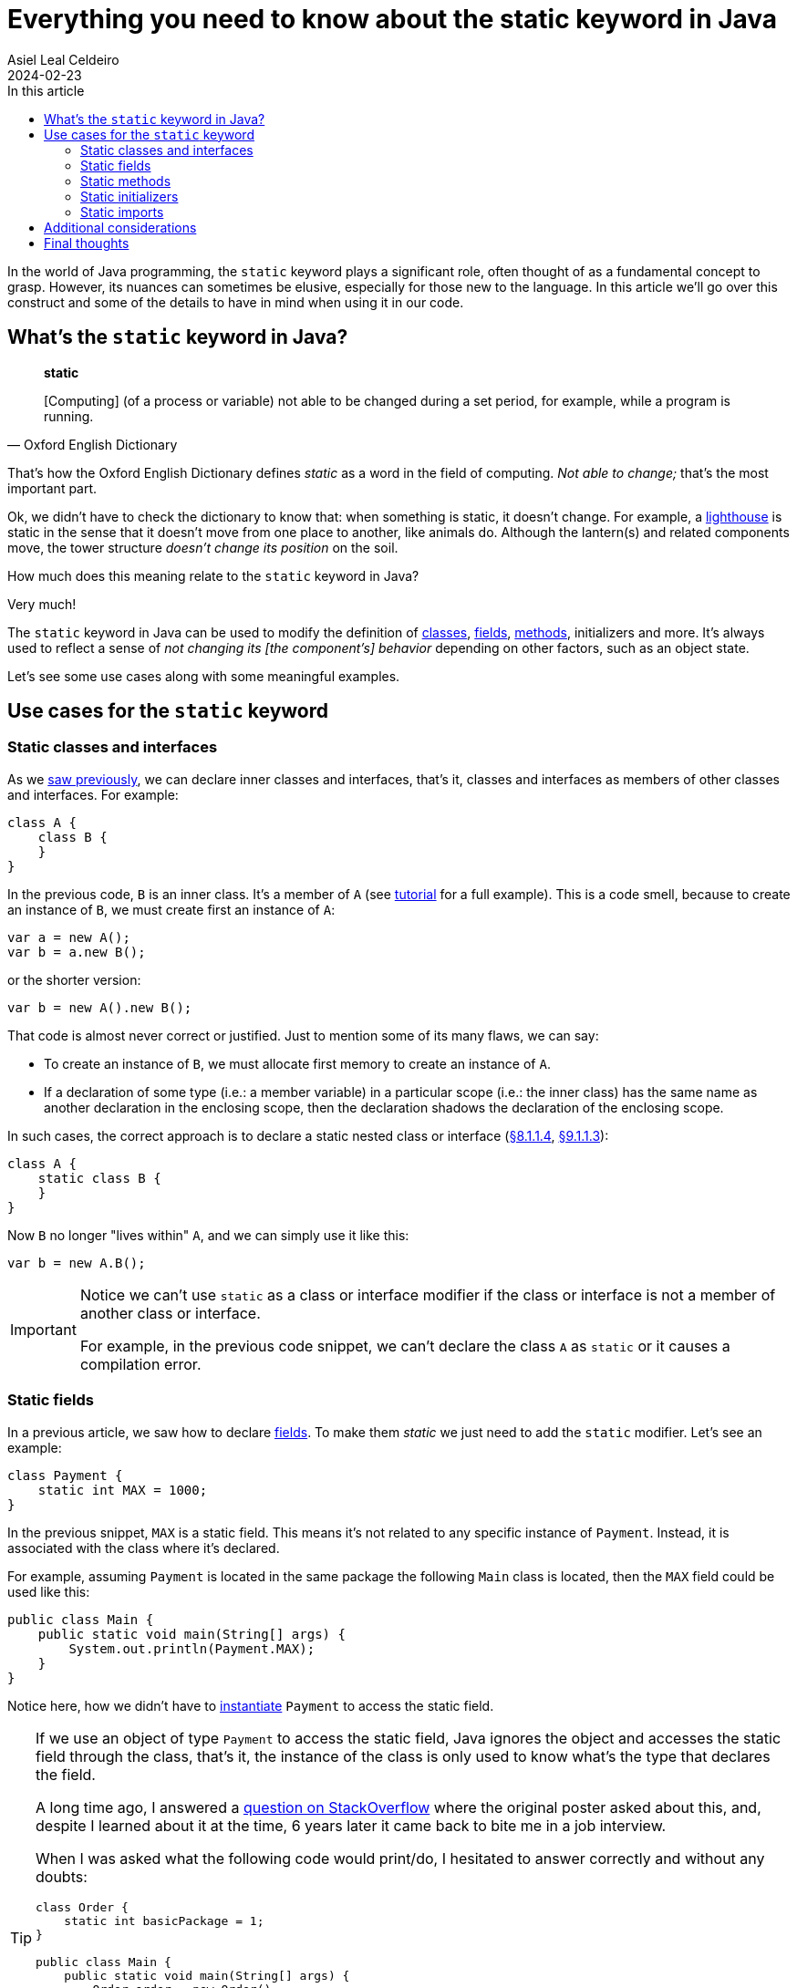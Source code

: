 = Everything you need to know about the static keyword in Java
Asiel Leal_Celdeiro
2024-02-23
:docinfo: shared-footer
:icons: font
:toc-title: In this article
:toc: left
:jbake-document_info: shared-footer
:jbake-table_of_content: left
:jbake-fontawesome: true
:jbake-type: post
:jbake-status: draft
:jbake-tags: java, java-classes, java-methods, access-modifiers, static
:jbake-summary: Static constructs are a powerful way in Java to go beyond simple object-oriented programming \
solutions and enhance our programs with more flexible implementations to meet our needs.
:jbake-og_img: articles/2024/images/02/the-static-kyword-in-java_social.webp
:jbake-image_src: articles/2024/images/02/the-static-kyword-in-java.webp
:jbake-image_alt: Image of a lighthouse
:jbake-og_author: Asiel Leal Celdeiro
:jbake-author_handle: lealceldeiro
:jbake-author_profile_image: /img/author/lealceldeiro.webp

In the world of Java programming, the `static` keyword plays a significant role,
often thought of as a fundamental concept to grasp.
However, its nuances can sometimes be elusive, especially for those new to the language.
In this article we'll go over this construct and some of the details to have in mind when using it in our code.

== What's the `static` keyword in Java?

[quote,Oxford English Dictionary]
____
*static*

[Computing] (of a process or variable) not able to be changed during a set period,
for example, while a program is running.
____

That's how the Oxford English Dictionary defines _static_ as a word in the field of computing.
_Not able to change;_ that's the most important part.

Ok, we didn't have to check the dictionary to know that: when something is static, it doesn't change.
For example, a https://en.wikipedia.org/wiki/Lighthouse[lighthouse^] is static in the sense that it doesn't move
from one place to another, like animals do.
Although the lantern(s) and related components move, the tower structure _doesn't change its position_ on the soil.

How much does this meaning relate to the `static` keyword in Java?

Very much!

The `static` keyword in Java can be used to modify the definition of
link:/articles/2024/java-oop-classes-and-objects.html#what-are-java-classes[classes^],
link:/articles/2024/java-oop-classes-and-objects.html#fields[fields^],
link:/articles/2024/java-oop-classes-and-objects.html#methods[methods^],
initializers and more.
It's always used to reflect a sense of _not changing its [the component's] behavior_ depending on other factors,
such as an object state.

Let's see some use cases along with some meaningful examples.

== Use cases for the `static` keyword

=== Static classes and interfaces

As we link:/articles/2024/java-oop-classes-and-objects.html#nested-classes[saw previously^],
we can declare inner classes and interfaces, that's it, classes and interfaces as members of
other classes and interfaces.
For example:

[source,java]
----
class A {
    class B {
    }
}
----

In the previous code, `B` is an inner class.
It's a member of `A` (see https://docs.oracle.com/javase/tutorial/java/javaOO/nested.html[tutorial^] for a full example).
This is a code smell, because to create an instance of `B`, we must create first an instance of `A`:

[source,java]
----
var a = new A();
var b = a.new B();
----

or the shorter version:

[source,java]
----
var b = new A().new B();
----

That code is almost never correct or justified. Just to mention some of its many flaws, we can say:

- To create an instance of `B`, we must allocate first memory to create an instance of `A`.
- If a declaration of some type (i.e.: a member variable) in a particular scope (i.e.: the inner class)
has the same name as another declaration in the enclosing scope,
then the declaration shadows the declaration of the enclosing scope.

In such cases, the correct approach is to declare a static nested class or interface
(https://docs.oracle.com/javase/specs/jls/se21/html/jls-8.html#jls-8.1.1.4[&sect;8.1.1.4^],
https://docs.oracle.com/javase/specs/jls/se21/html/jls-9.html#jls-9.1.1.3[&sect;9.1.1.3^]):

[source,java]
----
class A {
    static class B {
    }
}
----

Now `B` no longer "lives within" `A`, and we can simply use it like this:

[source,java]
----
var b = new A.B();
----

[IMPORTANT]
====
Notice we can't use `static` as a class or interface modifier
if the class or interface is not a member of another class or interface.

For example, in the previous code snippet, we can't declare the class `A` as `static` or it causes a compilation error.
====

[#_static_fields]
=== Static fields

In a previous article, we saw how to declare link:/articles/2024/java-oop-classes-and-objects.html#fields[fields^].
To make them _static_ we just need to add the `static` modifier.
Let's see an example:

[source,java]
----
class Payment {
    static int MAX = 1000;
}
----

In the previous snippet, `MAX` is a static field.
This means it's not related to any specific instance of `Payment`.
Instead, it is associated with the class where it's declared.

For example, assuming `Payment` is located in the same package the following `Main` class is located,
then the `MAX` field could be used like this:

[source,java]
----
public class Main {
    public static void main(String[] args) {
        System.out.println(Payment.MAX);
    }
}
----

Notice here, how we didn't have to link:/articles/2024/java-oop-classes-and-objects.html#constructors[instantiate^]
`Payment` to access the static field.

[TIP]
====
If we use an object of type `Payment` to access the static field,
Java ignores the object and accesses the static field through the class,
that's it, the instance of the class is only used to know what's the type that declares the field.

A long time ago, I answered a https://stackoverflow.com/a/43126188/5640649[question on StackOverflow^]
where the original poster asked about this, and, despite I learned about it at the time, 6 years later it came back
to bite me in a job interview.

When I was asked what the following code would print/do, I hesitated to answer correctly and without any doubts:

[source,java]
----
class Order {
    static int basicPackage = 1;
}

public class Main {
    public static void main(String[] args) {
        Order order = new Order();
        System.out.println(order.basicPackage); // prints 1

        order = null;
        System.out.println(order.basicPackage); // prints 1 too
    }
}
----

I hope you came to the conclusion it prints `1` twice because the object `order` is only used in this context by Java
to know that this object is of type `Order` and get the value of the static field from the type itself,
instead of getting it from the instance.
====

The declaration of a static field (also known as _class variable_) introduces a static context,
which limits the use of constructs that refer to the current object
(https://docs.oracle.com/javase/specs/jls/se21/html/jls-8.html#jls-8.3.1.1[&sect;8.3.1.1^]).
For example, a static field can't be accessed from an instance method, or the `this` or `super` keywords.

This type of construct is useful when declaring constants or variables shared across all instances of a class.
That's because the values of such fields are not associated to a specific instance of a class
but rather to the class itself &mdash; hence they're also called _class variables_.

Because of this behavior, any change made to a static field is reflected everywhere it's used,
regardless whether it's being accessed from one or another instance of the class that declares it,
or even by other classes.

The most common scenario where static fields are used is when combined with the
link:/articles/2024/the-final-keyword-in-java.html#_final_fields[final keyword^] to create inmutable constants
that we can use throughout our code. For example:

[source,java]
----
public class Order {
    public static final int BASIC_PACKAGE = 1;
}
----

=== Static methods

Static methods, just like static fields, are regular
link:/articles/2024/java-oop-classes-and-objects.html#methods[methods^] to which the `static` modifier
have been applied to.
Let's build on top of our previous example:

[source,java]
----
class Payment {
    static int MAX = 1000;

    static boolean isValidTransactionAmount(int amount) {
        return amount > 0 && amount <= MAX;
    }
}
----

Here we've declared a method `isValidTransactionAmount` which is static,
that's it, we don't need an object of type `Payment` to use it.
For example, this is how we'd call it:

[source,java]
----
public class Main {
    public static void main(String[] args) {
        System.out.println(Payment.isValidTransactionAmount(20));   // prints true
    }
}
----

Again, static methods involve a static context
from where we don't have access to constructs that refer to the current object,
such as instance fields, the `this` keyword, or the `super` keyword.
That's only expected.

Static fields and methods are constructed when the class is initialized,
not when class instances are constructed, so there's no way to access those instance constructs.

=== Static initializers

Static initializers are almost the same as instance initializers from a syntax perspective.
For example, building on top of the previous example, we could initialize the `MAX` variable like this:

[source,java]
----
class Payment {
    static int MAX;

    static {
        MAX = 1000;
    }
}
----

This construct is useful when the initialization of a static variable is not simple enough to fit in one line.
In this example, it's not worth it, but there are real-world scenarios where there's some complex logic we want to
execute when the class is constructed.

However, this construct should be used carefully because sometimes it's not easy to reason about the logic being
implemented.
That's because the field declaration and the actual initialization are separated.

The same rules about accessing constructs that refer to the current object apply here.

Additionally, there are a few notes we should remember about static initializers
(https://docs.oracle.com/javase/specs/jls/se21/html/jls-8.html#jls-8.7[&sect;8.7^]):

. It's a compile-time error if a static initializer can't complete normally.
. It's a compile-time error if a `return` statement appears anywhere within a static initializer.
. For more complex use cases, there are also some exhaustive
https://docs.oracle.com/javase/specs/jls/se21/html/jls-8.html#jls-8.3.3[definitions^] that you should be aware of.

=== Static imports

Static imports
(https://docs.oracle.com/javase/specs/jls/se21/html/jls-7.html#jls-7.5.3[&sect;7.5.3^])
are used to import static-accessible members from other types, such as classes,
into a given type, for example, another class.

It works by specifying the `static` keyword after the `import` keyword.
For example, let's suppose we have the following `Payment` class, located in a package named `com.payment`.

[source,java]
----
package com.payment;

public class Payment {
    public static int MAX = 1000;
}
----

If we have another class called `Service` in a package called `com.services` and we want to import statically,
the `MAX` static field from `Payment`, we could do so like this:

[source,java]
----
package com.services;

import static com.payment.Payment.MAX;

class Service {
    static {
        System.out.println(MAX);
    }
}
----

It also works for the wildcard (`*`) import. This one would import _all_ static members of `Payment`.

[source,java]
----
import static com.payment.Payment.*;
----

The alternative to this import is the regular import:

[source,java]
----
package com.services;

import com.payment.Payment;

class Service {
    static {
        System.out.println(Payment.MAX);
    }
}
----

== Additional considerations

While static fields and methods allow us to share common attributed and behaviors defined in a class,
if not used properly they could cause concurrency issues in multithreaded environments.

For that reason we must use them judiciously
and take the appropriate measure to make our data structure thread-safe to avoid data corruption, race conditions,
deadlocks and many of the other well-known concurrency challenges we face in software programming.

== Final thoughts

Static constructs offer us the flexibility to go beyond simple object-oriented programming (OOP) designs.
With it, we can implement our solutions following a different approach in many cases, including some
functional-programming style.

From declaring simple constant fields to building https://en.wikipedia.org/wiki/Pure_function[pure functions^],
the `static` keyword brings to the Java world the necessary power to be more than just an OOP language.
This may seems superfluous, but given the wide adoption Java has had, it's important to keep the language and
platform flexible enough to meet different use cases.

Hopefully, the insights and links shared here are a good reference and a starting point for you to dig deeper
into the intricacies and use cases of the `static` keyword and its constructs, to bring their benefits to your
daily coding job; and, as always, be aware of possible pitfalls while using it.
